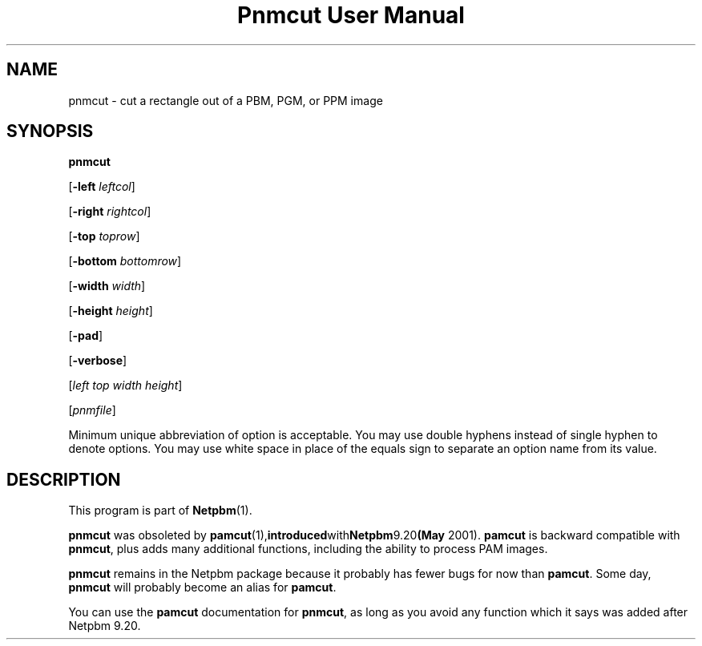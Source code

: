 ." This man page was generated by the Netpbm tool 'makeman' from HTML source.
." Do not hand-hack it!  If you have bug fixes or improvements, please find
." the corresponding HTML page on the Netpbm website, generate a patch
." against that, and send it to the Netpbm maintainer.
.TH "Pnmcut User Manual" 0 "15 March 2004" "netpbm documentation"

.UN lbAB
.SH NAME

pnmcut - cut a rectangle out of a PBM, PGM, or PPM image

.UN lbAC
.SH SYNOPSIS

\fBpnmcut\fP

[\fB-left \fP\fIleftcol\fP]

[\fB-right \fP\fIrightcol\fP]

[\fB-top \fP\fItoprow\fP]

[\fB-bottom \fP\fIbottomrow\fP]

[\fB-width \fP\fIwidth\fP]

[\fB-height \fP\fIheight\fP]

[\fB-pad\fP]

[\fB-verbose\fP]

[\fIleft top width height\fP]

[\fIpnmfile\fP]
.PP
Minimum unique abbreviation of option is acceptable.  You may use double
hyphens instead of single hyphen to denote options.  You may use white
space in place of the equals sign to separate an option name from its value.


.UN lbAD
.SH DESCRIPTION
.PP
This program is part of
.BR Netpbm (1).
.PP
\fBpnmcut\fP was obsoleted by
.BR \fBpamcut\fP (1), introduced with Netpbm 9.20 (May
2001).  \fBpamcut\fP is backward compatible with \fBpnmcut\fP, plus
adds many additional functions, including the ability to process PAM
images.
.PP
\fBpnmcut\fP remains in the Netpbm package because it probably has
fewer bugs for now than \fBpamcut\fP.  Some day, \fBpnmcut\fP will
probably become an alias for \fBpamcut\fP.
.PP
You can use the \fBpamcut\fP documentation for \fBpnmcut\fP, as long
as you avoid any function which it says was added after Netpbm 9.20.
